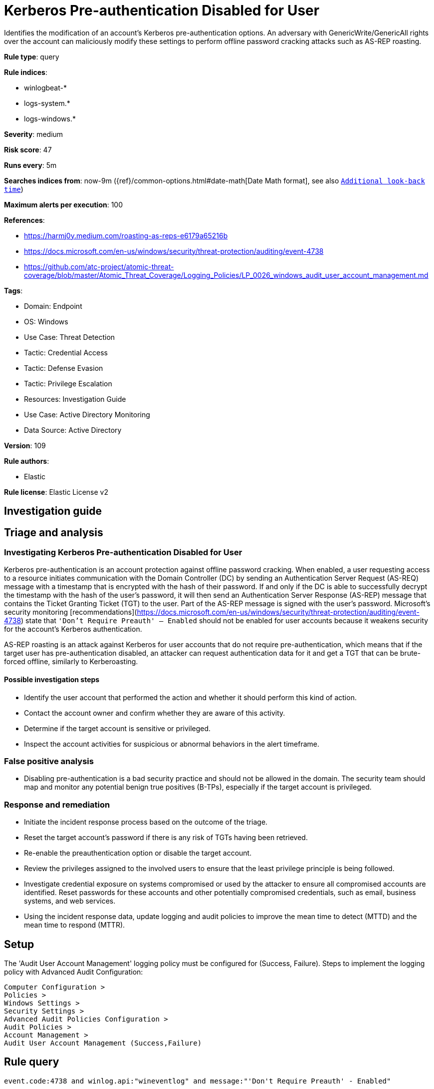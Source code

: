 [[kerberos-pre-authentication-disabled-for-user]]
= Kerberos Pre-authentication Disabled for User

Identifies the modification of an account's Kerberos pre-authentication options. An adversary with GenericWrite/GenericAll rights over the account can maliciously modify these settings to perform offline password cracking attacks such as AS-REP roasting.

*Rule type*: query

*Rule indices*: 

* winlogbeat-*
* logs-system.*
* logs-windows.*

*Severity*: medium

*Risk score*: 47

*Runs every*: 5m

*Searches indices from*: now-9m ({ref}/common-options.html#date-math[Date Math format], see also <<rule-schedule, `Additional look-back time`>>)

*Maximum alerts per execution*: 100

*References*: 

* https://harmj0y.medium.com/roasting-as-reps-e6179a65216b
* https://docs.microsoft.com/en-us/windows/security/threat-protection/auditing/event-4738
* https://github.com/atc-project/atomic-threat-coverage/blob/master/Atomic_Threat_Coverage/Logging_Policies/LP_0026_windows_audit_user_account_management.md

*Tags*: 

* Domain: Endpoint
* OS: Windows
* Use Case: Threat Detection
* Tactic: Credential Access
* Tactic: Defense Evasion
* Tactic: Privilege Escalation
* Resources: Investigation Guide
* Use Case: Active Directory Monitoring
* Data Source: Active Directory

*Version*: 109

*Rule authors*: 

* Elastic

*Rule license*: Elastic License v2


== Investigation guide
## Triage and analysis

### Investigating Kerberos Pre-authentication Disabled for User

Kerberos pre-authentication is an account protection against offline password cracking. When enabled, a user requesting access to a resource initiates communication with the Domain Controller (DC) by sending an Authentication Server Request (AS-REQ) message with a timestamp that is encrypted with the hash of their password. If and only if the DC is able to successfully decrypt the timestamp with the hash of the user’s password, it will then send an Authentication Server Response (AS-REP) message that contains the Ticket Granting Ticket (TGT) to the user. Part of the AS-REP message is signed with the user’s password. Microsoft's security monitoring [recommendations](https://docs.microsoft.com/en-us/windows/security/threat-protection/auditing/event-4738) state that `'Don't Require Preauth' – Enabled` should not be enabled for user accounts because it weakens security for the account’s Kerberos authentication.

AS-REP roasting is an attack against Kerberos for user accounts that do not require pre-authentication, which means that if the target user has pre-authentication disabled, an attacker can request authentication data for it and get a TGT that can be brute-forced offline, similarly to Kerberoasting.

#### Possible investigation steps

- Identify the user account that performed the action and whether it should perform this kind of action.
- Contact the account owner and confirm whether they are aware of this activity.
- Determine if the target account is sensitive or privileged.
- Inspect the account activities for suspicious or abnormal behaviors in the alert timeframe.

### False positive analysis

- Disabling pre-authentication is a bad security practice and should not be allowed in the domain. The security team should map and monitor any potential benign true positives (B-TPs), especially if the target account is privileged.

### Response and remediation

- Initiate the incident response process based on the outcome of the triage.
- Reset the target account's password if there is any risk of TGTs having been retrieved.
- Re-enable the preauthentication option or disable the target account.
- Review the privileges assigned to the involved users to ensure that the least privilege principle is being followed.
- Investigate credential exposure on systems compromised or used by the attacker to ensure all compromised accounts are identified. Reset passwords for these accounts and other potentially compromised credentials, such as email, business systems, and web services.
- Using the incident response data, update logging and audit policies to improve the mean time to detect (MTTD) and the mean time to respond (MTTR).



== Setup

The 'Audit User Account Management' logging policy must be configured for (Success, Failure).
Steps to implement the logging policy with Advanced Audit Configuration:

```
Computer Configuration >
Policies >
Windows Settings >
Security Settings >
Advanced Audit Policies Configuration >
Audit Policies >
Account Management >
Audit User Account Management (Success,Failure)
```


== Rule query


[source, js]
----------------------------------
event.code:4738 and winlog.api:"wineventlog" and message:"'Don't Require Preauth' - Enabled"

----------------------------------

*Framework*: MITRE ATT&CK^TM^

* Tactic:
** Name: Credential Access
** ID: TA0006
** Reference URL: https://attack.mitre.org/tactics/TA0006/
* Technique:
** Name: Steal or Forge Kerberos Tickets
** ID: T1558
** Reference URL: https://attack.mitre.org/techniques/T1558/
* Sub-technique:
** Name: AS-REP Roasting
** ID: T1558.004
** Reference URL: https://attack.mitre.org/techniques/T1558/004/
* Tactic:
** Name: Defense Evasion
** ID: TA0005
** Reference URL: https://attack.mitre.org/tactics/TA0005/
* Technique:
** Name: Impair Defenses
** ID: T1562
** Reference URL: https://attack.mitre.org/techniques/T1562/
* Tactic:
** Name: Privilege Escalation
** ID: TA0004
** Reference URL: https://attack.mitre.org/tactics/TA0004/
* Technique:
** Name: Valid Accounts
** ID: T1078
** Reference URL: https://attack.mitre.org/techniques/T1078/
* Sub-technique:
** Name: Domain Accounts
** ID: T1078.002
** Reference URL: https://attack.mitre.org/techniques/T1078/002/
